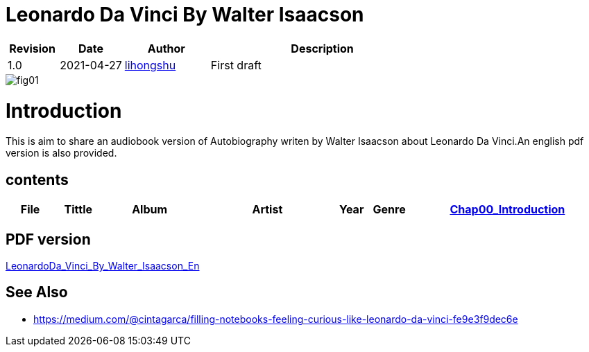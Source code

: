= Leonardo Da Vinci By Walter Isaacson

[options="header",cols="<12%,^15%,<20%,<53%"]
|====    
| Revision | Date       | Author                                        | Description
| 1.0      | 2021-04-27 | mailto:lihongshu1634@hotmail.com[lihongshu]   | First draft
|====


image::inserts/pictures/fig01.jpeg[align="center", scaledwidth="100%"]

= Introduction

This is aim to share an audiobook version of Autobiography writen by Walter Isaacson about Leonardo Da Vinci.An english pdf version is also provided.

== contents

[options="header",cols="10%,^10%,<20%,<30%,<5%,<10%,<40%"]
|====    
| File
| Tittle
| Album   
| Artist        
| Year      
| Genre 

| link:Chap00_Introduction[Chap00_Introduction]
| Chapter00
| Leonardo Da Vinci By Walter Isaacson
| Walter Isaacson      
| 2017
| Autobiography

|====


== PDF version

link:LeonardoDa_Vinci_By_Walter_Isaacson_En.pdf[LeonardoDa_Vinci_By_Walter_Isaacson_En]

== See Also
* https://medium.com/@cintagarca/filling-notebooks-feeling-curious-like-leonardo-da-vinci-fe9e3f9dec6e




